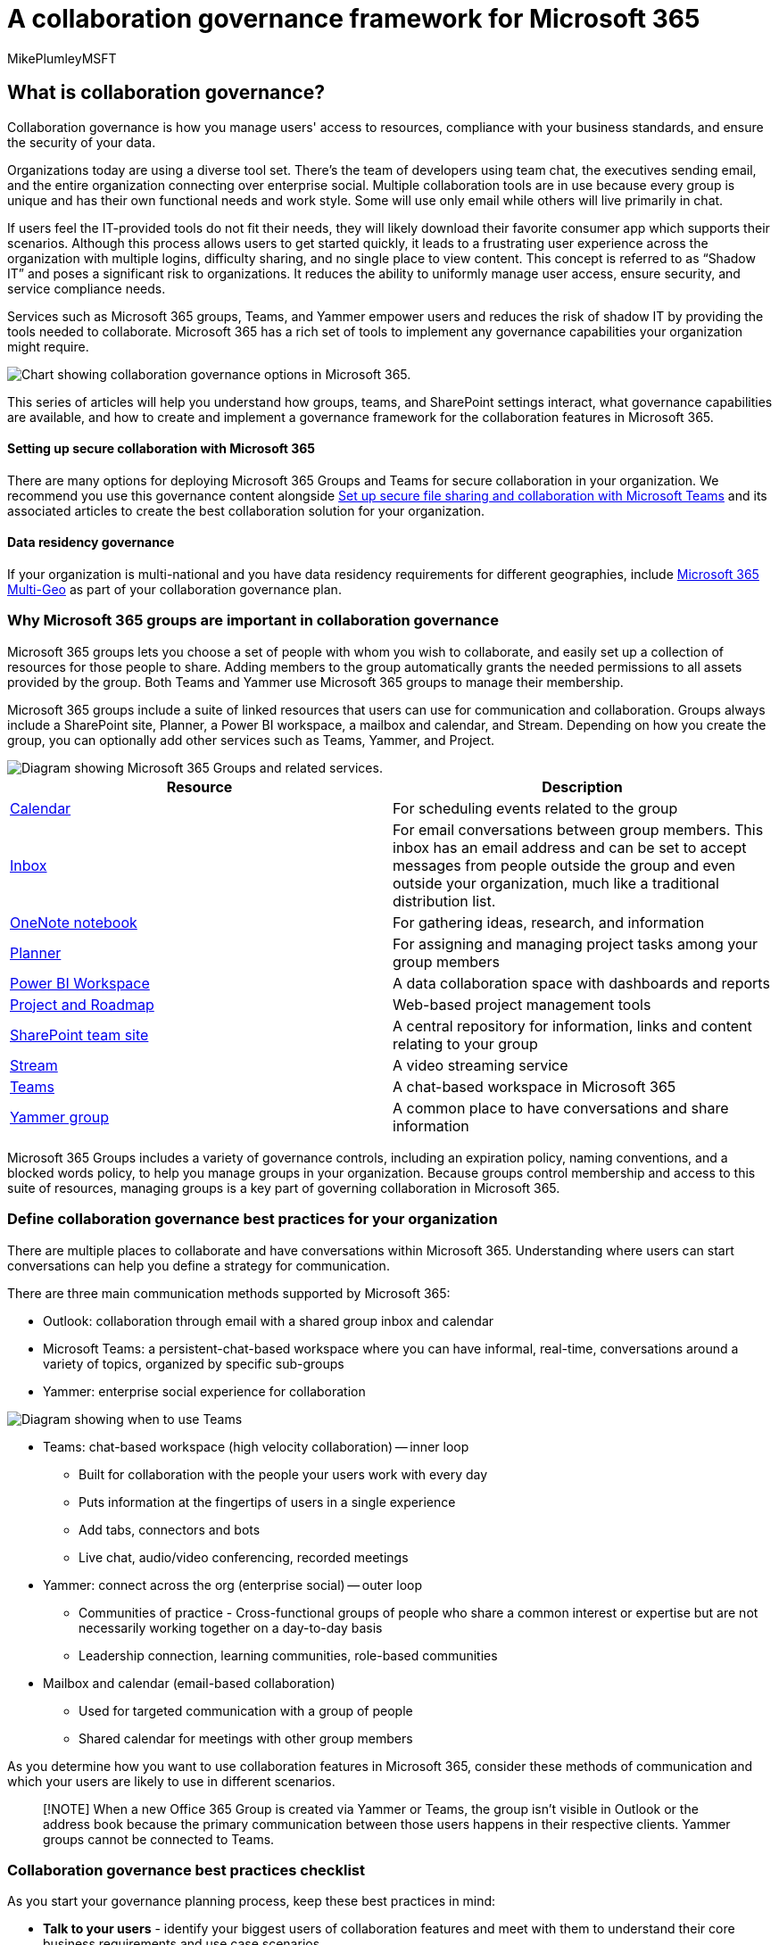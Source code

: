 = A collaboration governance framework for Microsoft 365
:audience: Admin
:author: MikePlumleyMSFT
:description: Learn governance best practices for Microsoft 365 collaboration tools, including Microsoft 365 Groups, Teams, SharePoint, and Yammer.
:f1.keywords: NOCSH
:manager: serdars
:ms.author: mikeplum
:ms.collection: ["highpri", "M365-collaboration", "m365solution-overview", "m365solution-collabgovernance"]
:ms.custom: ["M365solutions"]
:ms.localizationpriority: medium
:ms.reviewer: mmclean
:ms.service: o365-solutions
:ms.topic: article
:recommendations: false

== What is collaboration governance?

Collaboration governance is how you manage users' access to resources, compliance with your business standards, and ensure the security of your data.

Organizations today are using a diverse tool set.
There's the team of developers using team chat, the executives sending email, and the entire organization connecting over enterprise social.
Multiple collaboration tools are in use because every group is unique and has their own functional needs and work style.
Some will use only email while others will live primarily in chat.

If users feel the IT-provided tools do not fit their needs, they will likely download their favorite consumer app which supports their scenarios.
Although this process allows users to get started quickly, it leads to a frustrating user experience across the organization with multiple logins, difficulty sharing, and no single place to view content.
This concept is referred to as "`Shadow IT`" and poses a significant risk to organizations.
It reduces the ability to uniformly manage user access, ensure security, and service compliance needs.

Services such as Microsoft 365 groups, Teams, and Yammer empower users and reduces the risk of shadow IT by providing the tools needed to collaborate.
Microsoft 365 has a rich set of tools to implement any governance capabilities your organization might require.

image::../media/collaboration-governance-overview.png[Chart showing collaboration governance options in Microsoft 365.]

This series of articles will help you understand how groups, teams, and SharePoint settings interact, what governance capabilities are available, and how to create and implement a governance framework for the collaboration features in Microsoft 365.

[discrete]
==== Setting up secure collaboration with Microsoft 365

There are many options for deploying Microsoft 365 Groups and Teams for secure collaboration in your organization.
We recommend you use this governance content alongside xref:setup-secure-collaboration-with-teams.adoc[Set up secure file sharing and collaboration with Microsoft Teams] and its associated articles to create the best collaboration solution for your organization.

[discrete]
==== Data residency governance

If your organization is multi-national and you have data residency requirements for different geographies, include link:/microsoft-365/enterprise/microsoft-365-multi-geo[Microsoft 365 Multi-Geo] as part of your collaboration governance plan.

=== Why Microsoft 365 groups are important in collaboration governance

Microsoft 365 groups lets you choose a set of people with whom you wish to collaborate, and easily set up a collection of resources for those people to share.
Adding members to the group automatically grants the needed permissions to all assets provided by the group.
Both Teams and Yammer use Microsoft 365 groups to manage their membership.

Microsoft 365 groups include a suite of linked resources that users can use for communication and collaboration.
Groups always include a SharePoint site, Planner, a Power BI workspace, a mailbox and calendar, and Stream.
Depending on how you create the group, you can optionally add other services such as Teams, Yammer, and Project.

image::../media/microsoft-365-groups-hub-spoke.png[Diagram showing Microsoft 365 Groups and related services.]

|===
| Resource | Description

| https://support.office.com/article/schedule-a-meeting-on-a-group-calendar-in-outlook-0cf1ad68-1034-4306-b367-d75e9818376a[Calendar]
| For scheduling events related to the group

| https://support.office.com/article/have-a-group-conversation-in-outlook-a0482e24-a769-4e39-a5ba-a7c56e828b22[Inbox]
| For email conversations between group members.
This inbox has an email address and can be set to accept messages from people outside the group and even outside your organization, much like a traditional distribution list.

| https://support.office.com/article/get-started-with-onenote-e768fafa-8f9b-4eac-8600-65aa10b2fe97[OneNote notebook]
| For gathering ideas, research, and information

| https://support.office.com/article/microsoft-planner-help-4a9a13c6-3adf-4a60-a6fc-15c0b15e16fc[Planner]
| For assigning and managing project tasks among your group members

| link:/power-bi/collaborate-share/service-new-workspaces[Power BI Workspace]
| A data collaboration space with dashboards and reports

| https://support.microsoft.com/project[Project and Roadmap]
| Web-based project management tools

| https://support.office.com/article/what-is-a-sharepoint-team-site-75545757-36c3-46a7-beed-0aaa74f0401e[SharePoint team site]
| A central repository for information, links and content relating to your group

| https://support.microsoft.com/microsoft-stream[Stream]
| A video streaming service

| https://support.microsoft.com/teams[Teams]
| A chat-based workspace in Microsoft 365

| https://support.office.com/article/Learn-about-Office-365-groups-b565caa1-5c40-40ef-9915-60fdb2d97fa2[Yammer group]
| A common place to have conversations and share information
|===

Microsoft 365 Groups includes a variety of governance controls, including an expiration policy, naming conventions, and a blocked words policy, to help you manage groups in your organization.
Because groups control membership and access to this suite of resources, managing groups is a key part of governing collaboration in Microsoft 365.

=== Define collaboration governance best practices for your organization

There are multiple places to collaborate and have conversations within Microsoft 365.
Understanding where users can start conversations can help you define a strategy for communication.

There are three main communication methods supported by Microsoft 365:

* Outlook: collaboration through email with a shared group inbox and calendar
* Microsoft Teams: a persistent-chat-based workspace where you can have informal, real-time, conversations around a variety of topics, organized by specific sub-groups
* Yammer: enterprise social experience for collaboration

image::../media/inner-loop-outer-loop.png[Diagram showing when to use Teams, Yammer, and Outlook.]

* Teams: chat-based workspace (high velocity collaboration) -- inner loop
 ** Built for collaboration with the people your users work with every day
 ** Puts information at the fingertips of users in a single experience
 ** Add tabs, connectors and bots
 ** Live chat, audio/video conferencing, recorded meetings
* Yammer: connect across the org (enterprise social) -- outer loop
 ** Communities of practice - Cross-functional groups of people who share a common interest or expertise but are not necessarily working together on a day-to-day basis
 ** Leadership connection, learning communities, role-based communities
* Mailbox and calendar (email-based collaboration)
 ** Used for targeted communication with a group of people
 ** Shared calendar for meetings with other group members

As you determine how you want to use collaboration features in Microsoft 365, consider these methods of communication and which your users are likely to use in different scenarios.

____
[!NOTE] When a new Office 365 Group is created via Yammer or Teams, the group isn't visible in Outlook or the address book because the primary communication between those users happens in their respective clients.
Yammer groups cannot be connected to Teams.
____

=== Collaboration governance best practices checklist

As you start your governance planning process, keep these best practices in mind:

* *Talk to your users* - identify your biggest users of collaboration features and meet with them to understand their core business requirements and use case scenarios.
* *Balance risks and benefits* - review your business, regulatory, legal, and compliance needs and plan a solution that optimizes for all outcomes.
* *Adapt to different organizations and different types of content and scenarios* - consider the different needs for different groups or departments and different types of content such as intranet content versus a user's OneDrive content.
* *Align to business priorities* - business goals will help you define how much time and energy you need to invest in governance.
* *Embed governance decisions directly in the solutions you create* - many governance decisions can be implemented by turning on or off features in Microsoft 365.
* *Use a phased approach* - Roll collaboration features out to a small group of users first.
Get feedback from them, watch for help desk tickets, and update any needed settings or processes before proceeding to a larger group.
* *Reinforce with training* - adapt solutions such as link:/office365/customlearning[Microsoft 365 learning pathways] to ensure that your organization-specific expectations are reinforced with Microsoft-provided training.
* *Have a strategy for communicating governance policies and guidelines in your organization* - create a Microsoft 365 Adoption Center in a SharePoint communication site to communicate policies and procedures.
* *Define roles and responsibilities* - identify your governance core team and work through key governance decisions about provisioning and naming and external access first, and then work through the remaining decisions.
* *Revisit your decisions as business and technology changes* - meet periodically to review new capabilities and new business expectations.

For a closer look at these practices, read xref:collaboration-governance-first.adoc[Create your collaboration governance plan].

=== End user impact and change management

Because groups and teams can be created in several ways, we recommend training your users to use the method that fits your organization the best:

* If your organization does most of its communication using email, instruct your users to create groups in Outlook.
* If your organization heavily uses SharePoint or is migrating from SharePoint on-premises, instruct your users to create SharePoint team sites for collaboration.
* If your organization has deployed Teams, instruct your users to create a team when they need a collaboration space.

This helps avoid confusion if users are unfamiliar with how groups relate to their related services.
For more information about how to talk to your users about groups, see xref:../admin/create-groups/explain-groups-knowledge-worker.adoc[Explaining Microsoft 365 Groups to your users].

=== Key collaboration governance capabilities and licensing requirements

Governance capabilities for collaboration in Microsoft 365 include features in Microsoft 365, Teams, SharePoint, and Azure Active Directory.

|===
| Capability or feature | Description | Licensing

| Team and site sharing
| Control if teams, groups, and sites can be shared with people outside your organization.
| Microsoft 365 E5 or E3

| Domain allow/block
| Restrict sharing with people outside your organization to people from specific domains.
| Microsoft 365 E5 or E3

| Self-service site creation
| Allow or prevent users from creating their own SharePoint sites.
| Microsoft 365 E5 or E3

| Restricted site and file sharing
| Restrict site, file, and folder sharing to members of a specific security group.
| Microsoft 365 E5 or E3

| Restricted group creation
| Restrict team and group creation to members of a specific security group.
| Microsoft 365 E5 or E3 with Azure AD Premium or Azure AD Basic EDU licenses

| Group naming policy
| Enforce prefixes or suffixes on group and team names.
| Microsoft 365 E5 or E3 with Azure AD Premium or Azure AD Basic EDU licenses

| Group expiration policy
| Set inactive groups and teams to expire and be deleted after a specified period of time.
| Microsoft 365 E5 or E3 with Azure AD Premium licenses

| Per-group guest access
| Allow or prevent team and group sharing with people outside your organization on a per-group basis.
| Microsoft 365 E5 or E3
|===

=== Collaboration governance planning recommendations

Follow these basic steps to create your governance plan:

. Consider key business goals and processes - xref:collaboration-governance-first.adoc[create your governance plan] to meet the needs of your business.
. Understand settings in services - xref:groups-sharepoint-governance.adoc[settings in groups and SharePoint] interact with each other, as do xref:groups-sharepoint-teams-governance.adoc[settings in groups, SharePoint and Teams] and xref:groups-services-interactions.adoc[other services].
Be sure to understand these interactions as you plan your governance strategy.
. Plan to manage user access - plan xref:groups-teams-access-governance.adoc[the level of access you want to grant users in groups, SharePoint, and Teams].
. Plan to manage compliance settings - review the available xref:groups-teams-compliance-governance.adoc[compliance options for Microsoft 365 groups, Teams, and SharePoint collaboration].
. Plan to manage communications - review the available xref:groups-teams-communication-governance.adoc[communications governance options for collaboration scenarios].
. Plan for organization and lifecycle governance - choose xref:plan-organization-lifecycle-governance.adoc[the policies you want to use for group and team creation, naming, expiration, and archiving].
Also, understand the xref:end-life-cycle-groups-teams-sites-yammer.adoc[end of lifecycle options for groups, teams, and Yammer]

image::../media/collaboration-governance-steps.png[Illustration of recommended governance steps.]

=== Training for administrators

These training modules from Microsoft Learn can help you learn the governance features in Microsoft 365.

[discrete]
===== Information protection

|===
| Training: | Manage information protection and governance

| image:../media/information-protection-governance.svg[Information protection training icon.]
| The amount of data being generated today is growing faster than ever, employees want to get work done everywhere, and the regulatory landscape is constantly changing.
Microsoft's solutions for information protection and governance help organizations achieve the right balance between keeping their data protected and their people productive.
This learning path can help you prepare for the Microsoft 365 Certified: Security Administrator Associate and Microsoft 365 Certified: Enterprise Administration Expert certifications.
+  + 5 hr 13 min - Learning Path - 7 Modules
|===

____
[!div class="nextstepaction"] link:/training/modules/m365-compliance-information-governance/introduction/[Start >]
____

{blank} +  +

|===
| Training: | Protect enterprise information with Microsoft 365

| image:../media/protect-enterprise-information-microsoft-365.svg[Teams training icon.]
| Protecting and securing your organization's information is more challenging than ever.
The Protect enterprise information with Microsoft 365 learning path discusses how to protect your sensitive information from accidental oversharing or misuse, how to discover and classify data, how to protect it with sensitivity labels, and how to both monitor and analyze your sensitive information to protect against its loss.
This learning path can help you prepare for the Microsoft 365 Certified: Security Administrator Associate and Microsoft 365 Certified: Enterprise Administration Expert certifications.
+  + 1 hr - Learning Path - 5 Modules
|===

____
[!div class="nextstepaction"] link:/training/modules/m365-security-info-overview/introduction/[Start >]
____

[discrete]
===== Security and compliance

|===
| Training: | Demonstrate fundamental knowledge of Microsoft 365 security and compliance capabilities

| image:../media/microsoft-365-security-and-compliance-capabilities.svg[Security and compliance training icon.]
| Learn about the Microsoft 365 security and compliance solutions areas and the capabilities available to help enterprises secure their enterprise and meet regulatory requirements.
If you're unfamiliar with basic cloud computing concepts, we recommend you take link:/training/modules/principles-cloud-computing/index[Cloud Concepts - Principles of cloud computing].
+  + 3 hr 11 min - Learning Path - 8 Modules
|===

____
[!div class="nextstepaction"] link:/training/modules/what-is-m365/1-introduction/[Start >]
____

=== Illustrations

These illustrations will help you understand how groups and teams interact with other services in Microsoft 365 and what governance and compliance features are available to help you manage these services in your organization.

==== Groups in Microsoft 365 for IT Architects

What IT architects need to know about groups in Microsoft 365

|===
| *Item* | *Description*

| image:../downloads/msft-m365-groups-architecture-thumb.png[Thumb image for groups infographic.,link=https://download.microsoft.com/download/6/3/0/6309218f-a169-4f2d-af4c-2fe49e30ba17/msft-m365-groups.pdf] + https://download.microsoft.com/download/6/3/0/6309218f-a169-4f2d-af4c-2fe49e30ba17/msft-m365-groups.pdf[PDF] \| https://download.microsoft.com/download/6/3/0/6309218f-a169-4f2d-af4c-2fe49e30ba17/msft-m365-groups.vsdx[Visio] + Updated May 2022
| These illustrations detail the different types of groups, how these are created and managed, and a few governance recommendations.
|===

==== Microsoft Teams and related productivity services in Microsoft 365 for IT architects

The logical architecture of productivity services in Microsoft 365, leading with Microsoft Teams.

|===
| *Item* | *Description*

| image:../downloads/msft-teams-logical-architecture-thumb.png[Thumb image for Teams logical architecture poster.,link=https://github.com/MicrosoftDocs/microsoft-365-docs/raw/public/microsoft-365/downloads/msft-m365-teams-logical-architecture.pdf] + https://github.com/MicrosoftDocs/microsoft-365-docs/raw/public/microsoft-365/downloads/msft-m365-teams-logical-architecture.pdf[PDF] \| https://github.com/MicrosoftDocs/OfficeDocs-Enterprise/raw/live/Enterprise/downloads/msft-m365-teams-logical-architecture.vsdx[Visio]  + Updated April 2019
| Microsoft provides a suite of productivity services that work together to provide collaboration experiences with data governance, security, and compliance capabilities.
+  + This series of illustrations provides a view into the logical architecture of productivity services for enterprise architects, leading with Microsoft Teams.
|===

==== Microsoft 365 information protection and compliance capabilities

Microsoft 365 includes a broad set of information protection and compliance capabilities.
Together with Microsoft's productivity tools, these capabilities are designed to help organizations collaborate in real time while adhering to stringent regulatory compliance frameworks.

This set of illustrations uses one of the most regulated industries, financial services, to demonstrate how these capabilities can be applied to address common regulatory requirements.
Feel free to adapt these illustrations for your own use.

|===
| Item | Description

| image:../media/solutions-architecture-center/m365-compliance-illustrations-thumb.png[Model poster: Microsoft Purview information protection and compliance capabilities.,link=https://download.microsoft.com/download/3/a/6/3a6ab1a3-feb0-4ee2-8e77-62415a772e53/m365-compliance-illustrations.pdf] + English: https://download.microsoft.com/download/3/a/6/3a6ab1a3-feb0-4ee2-8e77-62415a772e53/m365-compliance-illustrations.pdf[Download as a PDF]  \| https://download.microsoft.com/download/3/a/6/3a6ab1a3-feb0-4ee2-8e77-62415a772e53/m365-compliance-illustrations.vsdx[Download as a Visio] + Japanese: https://download.microsoft.com/download/6/f/1/6f1a7d0e-dd8e-442e-b073-8e94327ae4f8/m365-compliance-illustrations.pdf[Download as a PDF]  \| https://download.microsoft.com/download/6/f/1/6f1a7d0e-dd8e-442e-b073-8e94327ae4f8/m365-compliance-illustrations.vsdx[Download as a Visio] + Updated November 2020
| Includes: <ul><li>  Microsoft Purview Information Protection and Microsoft Purview Data Loss Prevention</li><li>Retention policies and retention labels </li><li>Information barriers</li><li>Communication compliance</li><li>Insider risk</li><li>Third-party data ingestion</li>
|===

=== Conference sessions

Watch these conference sessions to learn more about governance for Microsoft 365 Groups and Teams.

*Fundamentals*

Learn the fundamentals and new innovations in Microsoft 365 Groups, including management and governance at scale, best practices for driving usage and adoption, and self-service.

* https://www.youtube.com/watch?v=dAamBF1gb7M[Embrace Microsoft 365 Groups]

*Governance*

Learn how to set up your groups expiry lifecycle, naming policies, classification labels, collaboration with external guests, and manage group creation permissions.

* https://www.youtube.com/watch?v=Bhf_bKx3lAg[Transform collaboration and fight shadow IT with Office 365 Groups]

*Customer example*

See a behind-the-scenes example of how Microsoft 365 Groups, SharePoint, Teams, and Yammer work together to provide a global collaboration platform.

* https://www.youtube.com/watch?v=Rx9eVwqXeQk[Finding your collaboration sweet spot with Microsoft 365 Groups, SharePoint, Teams, and Yammer]

=== See also

link:../security/index.yml[Microsoft 365 security documentation]

link:../compliance/index.yml[Microsoft Purview documentation]

